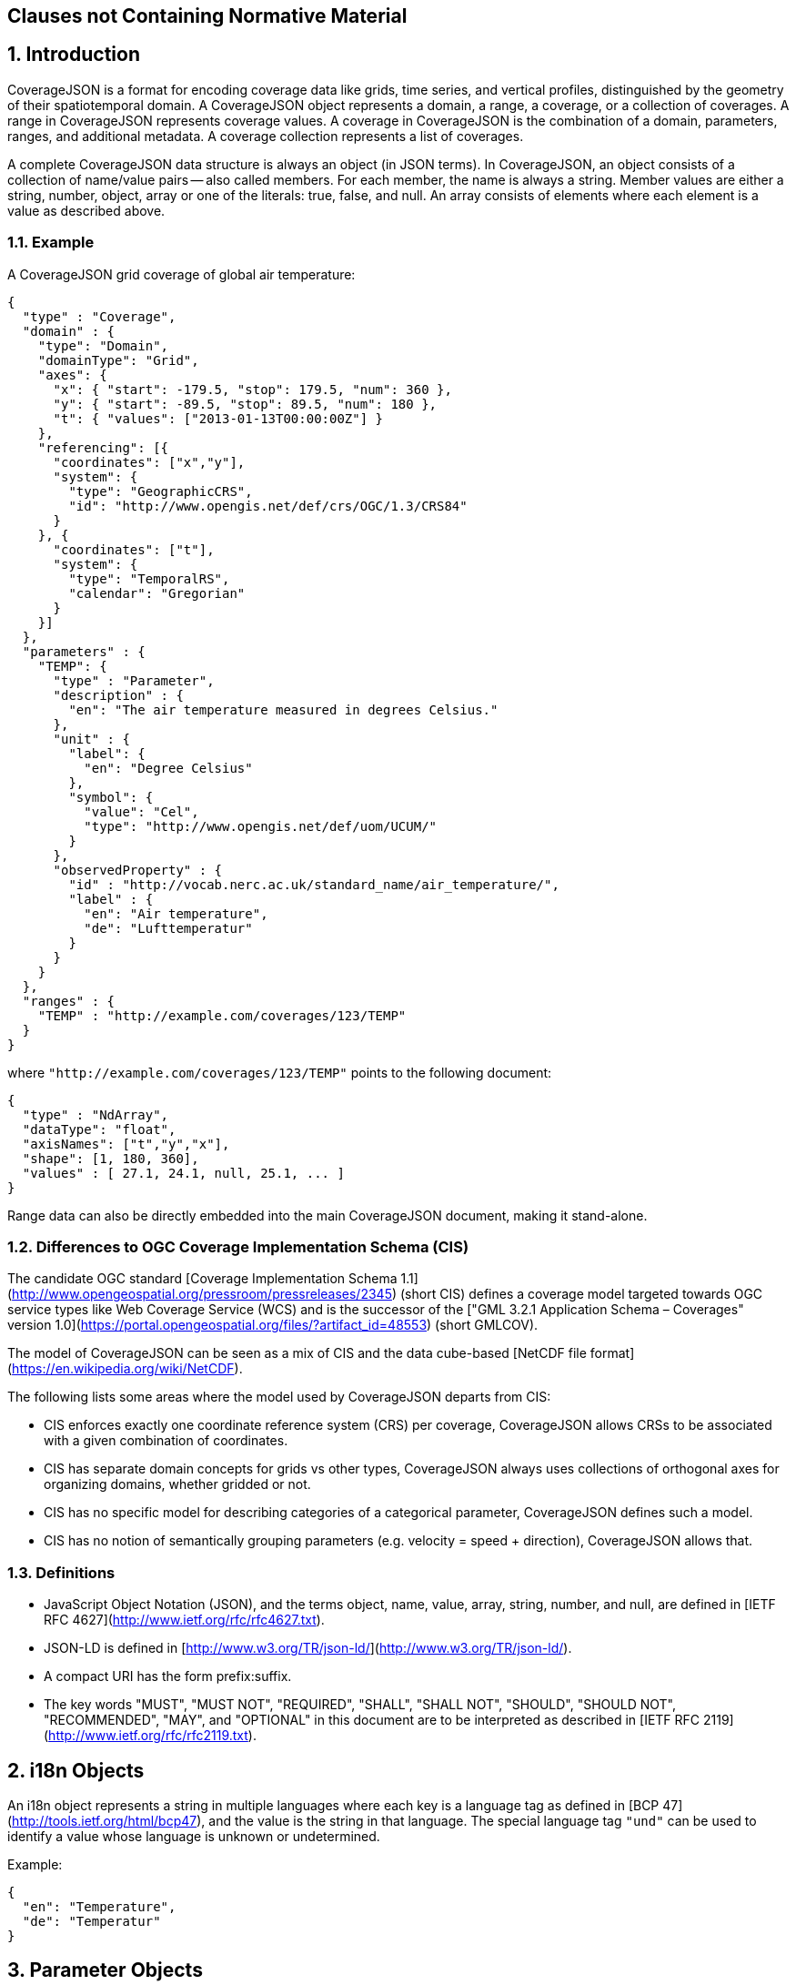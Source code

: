 == Clauses not Containing Normative Material

## 1. Introduction

CoverageJSON is a format for encoding coverage data like grids, time series, and vertical profiles, distinguished by the geometry of their spatiotemporal domain. A CoverageJSON object represents a domain, a range, a coverage, or a collection of coverages. A range in CoverageJSON  represents coverage values. A coverage in CoverageJSON is the combination of a domain, parameters, ranges, and additional metadata. A coverage collection represents a list of coverages.

A complete CoverageJSON data structure is always an object (in JSON terms). In CoverageJSON, an object consists of a collection of name/value pairs -- also called members. For each member, the name is always a string. Member values are either a string, number, object, array or one of the literals: true, false, and null. An array consists of elements where each element is a value as described above.

### 1.1. Example

A CoverageJSON grid coverage of global air temperature:

```json
{
  "type" : "Coverage",
  "domain" : {
    "type": "Domain",
    "domainType": "Grid",
    "axes": {
      "x": { "start": -179.5, "stop": 179.5, "num": 360 },
      "y": { "start": -89.5, "stop": 89.5, "num": 180 },
      "t": { "values": ["2013-01-13T00:00:00Z"] }
    },
    "referencing": [{
      "coordinates": ["x","y"],
      "system": {
        "type": "GeographicCRS",
        "id": "http://www.opengis.net/def/crs/OGC/1.3/CRS84"        
      }
    }, {
      "coordinates": ["t"],
      "system": {
        "type": "TemporalRS",
        "calendar": "Gregorian"
      }
    }]
  },
  "parameters" : {
    "TEMP": {
      "type" : "Parameter",
      "description" : {
        "en": "The air temperature measured in degrees Celsius."
      },
      "unit" : {
        "label": {
          "en": "Degree Celsius"
        },
        "symbol": {
          "value": "Cel",
          "type": "http://www.opengis.net/def/uom/UCUM/"
        }
      },
      "observedProperty" : {
        "id" : "http://vocab.nerc.ac.uk/standard_name/air_temperature/",
        "label" : {
          "en": "Air temperature",
          "de": "Lufttemperatur"
        }
      }
    }
  },
  "ranges" : {
    "TEMP" : "http://example.com/coverages/123/TEMP"
  }
}
```
where `"http://example.com/coverages/123/TEMP"` points to the following document:

```json
{
  "type" : "NdArray",
  "dataType": "float",
  "axisNames": ["t","y","x"],
  "shape": [1, 180, 360],
  "values" : [ 27.1, 24.1, null, 25.1, ... ]
}
```
Range data can also be directly embedded into the main CoverageJSON document, making it stand-alone.

### 1.2. Differences to OGC Coverage Implementation Schema (CIS)

The candidate OGC standard [Coverage Implementation Schema 1.1](http://www.opengeospatial.org/pressroom/pressreleases/2345) (short CIS)
defines a coverage model targeted towards OGC service types like Web Coverage Service (WCS)
and is the successor of the
["GML 3.2.1 Application Schema – Coverages" version 1.0](https://portal.opengeospatial.org/files/?artifact_id=48553) (short GMLCOV).

The model of CoverageJSON can be seen as a mix of CIS and the data cube-based [NetCDF file format](https://en.wikipedia.org/wiki/NetCDF).

The following lists some areas where the model used by CoverageJSON departs from CIS:

- CIS enforces exactly one coordinate reference system (CRS) per coverage, CoverageJSON allows CRSs to be associated with a given combination of coordinates.
- CIS has separate domain concepts for grids vs other types, CoverageJSON always uses collections of orthogonal axes for organizing domains, whether gridded or not.
- CIS has no specific model for describing categories of a categorical parameter, CoverageJSON defines such a model.
- CIS has no notion of semantically grouping parameters (e.g. velocity = speed + direction), CoverageJSON allows that.

### 1.3. Definitions

- JavaScript Object Notation (JSON), and the terms object, name, value, array, string, number, and null, are defined in [IETF RFC 4627](http://www.ietf.org/rfc/rfc4627.txt).
- JSON-LD is defined in [http://www.w3.org/TR/json-ld/](http://www.w3.org/TR/json-ld/).
- A compact URI has the form prefix:suffix.
- The key words "MUST", "MUST NOT", "REQUIRED", "SHALL", "SHALL NOT", "SHOULD", "SHOULD NOT", "RECOMMENDED", "MAY", and "OPTIONAL" in this document are to be interpreted as described in [IETF RFC 2119](http://www.ietf.org/rfc/rfc2119.txt).

## 2. i18n Objects

An i18n object represents a string in multiple languages where each key is a language tag as defined in [BCP 47](http://tools.ietf.org/html/bcp47), and the value is the string in that language.
The special language tag `"und"` can be used to identify a value whose language is unknown or undetermined.

Example:

```json
{
  "en": "Temperature",
  "de": "Temperatur"
}
```

## 3. Parameter Objects

Parameter objects represent metadata about the values of the coverage in terms of the observed property (like water temperature), the units, and others.

- A parameter object MAY have any number of members (name/value pairs).
- A parameter object MUST have a member with the name `"type"` and the value `"Parameter"`.
- A parameter object MAY have a member with the name `"id"` where the value MUST be a string and SHOULD be a common identifier.
- A parameter object MAY have a member with the name `"label"` where the value MUST be an i18n object that is the name of the parameter and which SHOULD be short. Note that this SHOULD be left out if it would be identical to the `"label"` of the `"observedProperty"` member.
- A parameter object MAY have a member with the name `"description"` where the value MUST be an i18n object which is a, perhaps lengthy, textual description of the parameter.
- A parameter object MUST have a member with the name `"observedProperty"` where the value is an object which MUST have the member `"label"` and which MAY have the members `"id"`, `"description"`, and `"categories"`. The value of `"label"` MUST be an i18n object that is the name of the observed property and which SHOULD be short. If given, the value of `"id"` MUST be a string and SHOULD be a common identifier. If given, the value of `"description"` MUST be an i18n object with a textual description of the observed property. If given, the value of `"categories"` MUST be a non-empty array of category objects. A category object MUST an `"id"` and a `"label"` member,  and MAY have a `"description"` member. The value of `"id"` MUST be a string and SHOULD be a common identifier. The value of `"label"` MUST be an i18n object of the name of the category and SHOULD be short. If given, the value of `"description"` MUST be an i18n object with a textual description of the category.
- A parameter object MAY have a member with the name `"categoryEncoding"` where the value is an object where each key is equal to an `"id"` value of the `"categories"` array within the `"observedProperty"` member of the parameter object. There MUST be no duplicate keys. The value is either an integer or an array of integers where each integer MUST be unique within the object.
- A parameter object MAY have a member with the name `"unit"` where the value is an object which MUST have either or both the members `"label"` or/and "`symbol`", and which MAY have the member `"id"`. If given, the value of `"symbol"` MUST either be a string of the symbolic notation of the unit, or an object with the members `"value"` and `"type"` where `"value"` is the symbolic unit notation and `"type"` references the unit serialization scheme that is used. `"type"` MUST HAVE the value `"http://www.opengis.net/def/uom/UCUM/`" if [UCUM](http://unitsofmeasure.org) is used, or a custom value as recommended in section "Extensions". If given, the value of `"label"` MUST be an i18n object of the name of the unit and SHOULD be short. If given, the value of `"id"` MUST be a string and SHOULD be a common identifier. It is RECOMMENDED to reference a unit serialization scheme to allow automatic unit conversion.
- A parameter object MUST NOT have a `"unit"` member if the `"observedProperty"` member has a `"categories"` member.


Example for a continuous-data parameter:

```json
{
  "type" : "Parameter",
  "description" : {
    "en": "The sea surface temperature in degrees Celsius."
  },
  "observedProperty" : {
    "id" : "http://vocab.nerc.ac.uk/standard_name/sea_surface_temperature/",
    "label" : {
      "en": "Sea Surface Temperature"
    },
    "description" : {
      "en": "The temperature of sea water near the surface (including the part under sea-ice, if any), and not the skin temperature."
    }
  },
  "unit" : {
    "label" : {
      "en": "Degree Celsius"
    },
    "symbol": {
      "value": "Cel",
      "type": "http://www.opengis.net/def/uom/UCUM/"
    }
  }
}
```

Example for a categorical-data parameter:

```json
{
  "type" : "Parameter",
  "description" : {
    "en": "The land cover category."
  },
  "observedProperty" : {
    "id" : "http://example.com/land_cover",
    "label" : {
      "en": "Land Cover"
    },
    "description" : {
      "en": "longer description..."
    },
    "categories": [{
      "id": "http://example.com/land_cover/categories/grass",
      "label": {
        "en": "Grass"
      },
      "description": {
        "en": "Very green grass."
      }
    }, {
      "id": "http://example.com/land_cover/categories/forest",
      "label": {
        "en": "Forest"
      }
    }]
  },
  "categoryEncoding": {
    "http://example.com/land_cover/categories/grass": 1,
    "http://example.com/land_cover/categories/forest": [2,3]
  }
}
```

## 4. ParameterGroup Objects

Parameter group objects represent logical groups of parameters, for example vector quantities.

- A parameter group object MAY have any number of members (name/value pairs).
- A parameter group object MUST have a member with the name `"type"` and the value `"ParameterGroup"`.
- A parameter group object MAY have a member with the name `"id"` where the value MUST be a string and SHOULD be a common identifier.
- A parameter group object MAY have a member with the name `"label"` where the value MUST be an i18n object that is the name of the parameter group and which SHOULD be short. Note that this SHOULD be left out if it would be identical to the `"label"` of the `"observedProperty"` member.
- A parameter group object MAY have a member with the name `"description"` where the value MUST be an i18n object which is a, perhaps lengthy, textual description of the parameter group.
- A parameter group object MAY have a member with the name `"observedProperty"` where the value is an object as specified for parameter objects.
- A parameter group object MUST have either or both the members `"label"` or/and `"observedProperty"`.
- A parameter group object MUST have a member with the name `"members"` where the value is a non-empty array of parameter identifiers (see 6.3 Coverage objects).

Example of a group describing a vector quantity:

```json
{
  "type": "ParameterGroup",
  "observedProperty": {
    "label": {
      "en": "Wind velocity"
    }
  },
  "members": ["WIND_SPEED", "WIND_DIR"]
}
```
where `"WIND_SPEED"` and `"WIND_DIR"` reference existing parameters in a CoverageJSON coverage or collection object by their short identifiers.

Example of a group describing uncertainty of a parameter:

```json
{
  "type": "ParameterGroup",
  "label": {
    "en": "Daily sea surface temperature with uncertainty information"
  },
  "observedProperty": {
    "id": "http://vocab.nerc.ac.uk/standard_name/sea_surface_temperature/",
    "label": {
      "en": "Sea surface temperature"
    }
  },
  "members": ["SST_mean", "SST_stddev"]
}
```
where `"SST_mean"` references the following parameter:

```json
{
  "type" : "Parameter",
  "observedProperty" : {
    "label" : {
      "en": "Sea surface temperature daily mean"
    },
    "statisticalMeasure": "http://www.uncertml.org/statistics/mean",
    "statisticalPeriod": "P1D",
    "narrowerThan": ["http://vocab.nerc.ac.uk/standard_name/sea_surface_temperature/"]
  },
  "unit" : {
    "label": {
      "en": "Kelvin"
    },
    "symbol": {
      "value": "K",
      "type": "http://www.opengis.net/def/uom/UCUM/"
    }
  }
}
```

and `"SST_stddev"`:

```json
{
  "type" : "Parameter",
  "observedProperty" : {
    "label" : {
      "en": "Sea surface temperature standard deviation of daily mean"
    },
    "statisticalMeasure": "http://www.uncertml.org/statistics/standard-deviation",
    "narrowerThan": ["http://vocab.nerc.ac.uk/standard_name/sea_surface_temperature/"]
  },
  "unit" : {
    "label": {
      "en": "Kelvin"
    },
    "symbol": {
      "value": "K",
      "type": "http://www.opengis.net/def/uom/UCUM/"
    }
  }
}
```

## 5. Reference system objects
Reference system objects are used to provide information about how to interpret coordinate values within the domain. Coordinates are usually geospatial or temporal in nature, but may also be categorical (based on identifiers). All reference system objects MUST have a member `"type"`, the possible values of which are given in the sections below. Custom values MAY be used as detailed in the "Extensions" section below.

### 5.1. Geospatial Coordinate Reference Systems
Geospatial coordinate reference systems (CRSs) link coordinate values to the Earth.

#### 5.1.1 Geographic Coordinate Reference Systems
Geographic CRSs anchor coordinate values to an ellipsoidal approximation of the Earth. They have coordinate axes of geodetic longitude and geodetic latitude, and perhaps height above the ellipsoid (i.e. they can be two- or three-dimensional). The origin of the CRS is on the surface of the ellipsoid.

 - The value of the `"type"` member MUST be "GeographicCRS"
 - The object MAY have an `"id"` member, whose value MUST be a string and SHOULD be a common identifier for the reference system.

Note that sometimes (e.g. for numerical model data) the exact CRS may not be known or may be undefined. In this case the `"id"` may be omitted, but the `"type"` still indicates that this is a geographic CRS. Therefore clients can still use geodetic longitude, geodetic latitude (and maybe height) axes, even if they can't accurately georeference the information.

If a Coverage conforms to one of the defined [domain types][domain-types] then the coordinate identifier `"x"` is used to denote geodetic longitude, `"y"` is used for geodetic latitude and `z` for ellipsoidal height.

Example of a two-dimensional geographic CRS (longitude-latitude):

```json
{
  "type": "GeographicCRS",
  "id": "http://www.opengis.net/def/crs/OGC/1.3/CRS84"
}
```

Example of a three-dimensional geographic CRS (latitude-longitude-height):

```json
{
  "type": "GeographicCRS",
  "id": "http://www.opengis.net/def/crs/EPSG/0/4979"
}
```

#### 5.1.2 Projected Coordinate Reference Systems
Projected CRSs use two coordinates to denote positions on a Cartesian plane, which is derived from projecting the ellipsoid according to some defined transformation.

 - The value of the `"type"` member MUST be "ProjectedCRS"
 - The object MAY have an `"id"` member, whose value MUST be a string and SHOULD be a common identifier for the reference system.

If a Coverage conforms to one of the defined [domain types][domain-types] then the coordinate identifier `"x"` is used to denote easting and `"y"` is used for northing.

Example of a projected CRS (here [British National Grid](http://spatialreference.org/ref/epsg/osgb-1936-british-national-grid/)):

```json
{
  "type": "ProjectedCRS",
  "id": "http://www.opengis.net/def/crs/EPSG/0/27700"
}
```

#### 5.1.3 Vertical Coordinate Reference Systems
Vertical CRSs use a single coordinate to denote some measure of height or depth, usually approximately oriented with gravity.

- The value of the `"type"` member MUST be "VerticalCRS"
- The object MAY have an `"id"` member, whose value MUST be a string and SHOULD be a common identifier for the reference system.

Example of a vertical CRS, here representing height above the NAV88 datum:

```json
{
  "type": "VerticalCRS",
  "id": "http://www.opengis.net/def/crs/EPSG/0/5703"
}
```

#### 5.1.4 Providing inline definitions of CRSs
Sometimes there may be no well-known identifier for a geospatial CRS. Or the data provider may wish to make the CoverageJSON file more self-contained by avoiding external lookups. In this case a full inline definition of the CRS in JSON (instead of, or in addition to the `"id"`). This has not yet been fully defined in this specification, but we recommend following the OGC Well-Known Text (WKT) structure, for example:

```json
{
  "type": "VerticalCRS",
  "id": "http://www.opengis.net/def/crs/EPSG/0/5703",
  "datum": {
    "id": "http://www.opengis.net/def/datum/EPSG/0/5103",
    "label": {
      "en": "North American Vertical Datum 1988"
    }
  },
  "cs": {
    "id": "http://www.opengis.net/def/cs/EPSG/0/6499",
    "csAxes": [{
      "id": "http://www.opengis.net/def/axis/EPSG/0/114",
      "name": {
        "en": "Gravity-related height"
      },
      "direction": "up",
      "unit": {
        "symbol": "m"
      }
    }]
  }
}
```

In future work, a mapping from OGC WKT2 to JSON may be defined, and may be adopted into the CoverageJSON specification.


### 5.2. Temporal Reference Systems

Time is referenced by a temporal reference system (temporal RS).
In this specification, only a string-based notation for time values is defined.

- A temporal RS object MUST have a member `"type"`. The only currently defined value of it is `"TemporalRS"`.
- A temporal RS object MUST have a member `"calendar"` with value `"Gregorian"` or a URI.
- If the Gregorian calender is used, then `"calendar"` MUST have the value `"Gregorian"` and cannot be a URI.
- A temporal RS object MAY have a member `"timeScale"` with a URI as value.
  If omitted, the time scale defaults to UTC (`"http://www.opengis.net/def/trs/BIPM/0/UTC"`).
  If the time scale is UTC, the `"timeScale"` member MUST be omitted.
- If the calendar is based on years, months, days, then the referenced values SHOULD use one of the following
  ISO8601-based lexical representations:
  - YYYY
  - ±XYYYY (where X stands for extra year digits)
  - YYYY-MM
  - YYYY-MM-DD
  - YYYY-MM-DDTHH:MM:SS[.F]Z where Z is either "Z" or a time scale offset +|-HH:MM
- If calendar dates with reduced precision are used in a lexical representation (e.g. `"2016"`), then
  a client SHOULD interpret those dates in that reduced precision.

Example:

```json
{
  "type": "TemporalRS",
  "calendar": "Gregorian"
}
```

### 5.3. Identifier-based Reference Systems

Identifier-based reference systems (identifier RS) .

- An identifier RS object MUST have a member `"type"` with value `"IdentifierRS"`.
- An identifier RS object MAY have a member `"id"` where the value MUST be a string and SHOULD be a common identifier for the reference system.
- An identifier RS object MAY have a member `"label"` where the value MUST be an i18n object that is the name of the reference system.
- An identifier RS object MAY have a member `"description"` where the value MUST be an i18n object that is the (perhaps lengthy) description of the reference system.
- An identifier RS object MUST have a member `"targetConcept"` where the value is an object that MUST have a member `"label"` and MAY have a member `"description"` where the value of each MUST be an i18n object that is the name or description, respectively, of the concept which is referenced in the system.
- An identifier RS object MAY have a member `"identifiers"` where the value is an object where each key is an identifier referenced by the identifier RS and each value an object describing the referenced concept, equal to `"targetConcept"`.
- Coordinate values associated with an identifier RS MUST be strings.

Example of a geographic identifier reference system:

```json
{
  "type": "IdentifierRS",
  "id": "https://en.wikipedia.org/wiki/ISO_3166-1_alpha-2",
  "label": { "en": "ISO 3166-1 alpha-2 codes" },
  "targetConcept": {
    "id": "http://dbpedia.org/resource/Country",
    "label": {"en": "Country", "de": "Land" }
  },
  "identifiers": {
    "de": {
      "id": "http://dbpedia.org/resource/Germany",
      "label": { "de": "Deutschland", "en": "Germany" }
    },
    "gb": {
      "id": "http://dbpedia.org/resource/United_Kingdom",
      "label": { "de": "Vereinigtes Königreich", "en": "United Kingdom" }
    }
  }
}
```
The domain values in the above example would be `"de"` and `"gb"`.


## 6. CoverageJSON Objects

CoverageJSON documents always consist of a single object. This object (referred to as the CoverageJSON object below) represents a domain, range, coverage, or collection of coverages.

- The CoverageJSON object MAY have any number of members (name/value pairs).
- The CoverageJSON object MUST have a member with the name `"type"` which has as value one of: `"Domain"`, `"NdArray"` (a range encoding), `"TiledNdArray"` (a range encoding), `"Coverage"`, or `"CoverageCollection"`. The case of the type member values MUST be as shown here.

### 6.1. Domain Objects

A domain object is a CoverageJSON object which defines a set of positions and their extent in one or more referencing systems.
Its general structure is:

```json
{
  "type": "Domain",
  "domainType": "...",
  "axes": { ... },
  "referencing": [...]
}
```

- The value of the `"type"` member MUST be `"Domain"`.
- For interoperability reasons it is RECOMMENDED that a domain object has the member `"domainType"` with a string value to indicate that the domain follows a certain structure (e.g. a time series, a vertical profile, a spatio-temporal 4D grid). See the ["Common CoverageJSON Domain Types Specification"][domain-types], which forms part of this specification, for details. Custom domain types may be used as recommended in the section "Extensions".
- A domain object MUST have the member `"axes"` which has as value an object where each key is an axis identifier and each value an axis object as defined below.
- A domain object MAY have the member `"referencing"` where the value is an array of reference system connection objects as defined below.
- A domain object MUST have a `"referencing"` member if the domain object is not part of a coverage collection or if the coverage collection does not have a `"referencing"` member.

#### 6.1.1. Axis Objects

- An axis object MUST have either a `"values"` member or, as a compact notation for a regularly spaced numeric axis, all the members `"start"`, `"stop"`, and `"num"`.
- The value of `"values"` is a non-empty array of axis values.
- The values of `"start"` and `"stop"` MUST be numbers, and the value of `"num"` an integer greater than zero. If the value of `"num"` is `1`, then `"start"` and `"stop"` MUST have identical values. For `num > 1`, the array elements of `"values"` MAY be reconstructed with the formula `start + i * step` where `i` is the ith element and in the interval `[0, num-1]` and `step = (stop - start) / (num - 1)`. If `num = 1` then `"values"` is `[start]`. Note that `"start"` can be greater than `"stop"` in which case the axis values are descending.
- The value of `"dataType"` determines the structure of an axis value and its coordinates that are made available for referencing. The values of `"dataType"` defined in this specification are `"primitive"`, `"tuple"`, and `"polygon"`. Custom values MAY be used as detailed in the "Extensions" section. For `"primitive"`, there is a single coordinate identifier and each axis value MUST be a number or string. For `"tuple"`, each axis value MUST be an array of fixed size of primitive values in a defined order, where the tuple size corresponds to the number of coordinate identifiers. For `"polygon"`, each axis value MUST be a GeoJSON Polygon coordinate array, where the order of coordinates is given by the `"coordinates"` array.
- If missing, the member `"dataType"` defaults to `"primitive"` and MUST not be included for that default case.
- If `"dataType"` is `"primitive"` and the associated reference system (see 6.1.2) defines a natural ordering of values then the array values in `"values"`, if existing, MUST be ordered monotonically, that is, increasing or decreasing.
- The value of `"coordinates"` is a non-empty array of coordinate identifiers corresponding to the order of the coordinates defined by `"dataType"`.
- If missing, the member `"coordinates"` defaults to a one-element array of the axis identifier and MUST NOT be included for that default case.
- A coordinate identifier SHALL NOT be defined more than once in all axis objects of a domain object.
- An axis object MAY have axis value bounds defined in the member `"bounds"` where the value is an array of values of length `len*2` with `len` being the length of the `"values"` array. For each axis value at array index `i` in the `"values"` array, a lower and upper bounding value at positions `2*i` and `2*i+1`, respectively, are given in the bounds array.
- If a domain axis object has no `"bounds"` member then a bounds array MAY be derived automatically.

Example of an axis object with bounds:

```json
{
  "values": [20,21],
  "bounds": [19.5,20.5,
             20.5,21.5]
}
```

Example of an axis object with regular axis encoding:

```json
{
  "start": 0,
  "stop": 5,
  "num": 6
}
```
The axis values in the above example are equal to `"values": [0,1,2,3,4,5]`.

Example of an axis object with tuple values:

```json
{
  "dataType": "tuple",
  "coordinates": ["t","x","y"],  
  "values": [
    ["2008-01-01T04:00:00Z",1,20],
    ["2008-01-01T04:30:00Z",2,21]
  ]
}
```

Example of an axis object with Polygon values:

```json
{
  "dataType": "polygon",
  "coordinates": ["x","y"],
  "values": [
    [ [ [100.0, 0.0], [101.0, 0.0], [101.0, 1.0], [100.0, 1.0], [100.0, 0.0] ]  ]
  ]
}
```

#### 6.1.2. Reference System Connection Objects

A reference system connection object creates a link between values within domain axes and a reference system to be able to interpret those values, e.g. as coordinates in a certain coordinate reference system.

- A reference system connection object MUST have a member `"coordinates"` which has as value an array of coordinate identifiers that are referenced in this object. Depending on the type of referencing, the ordering of the identifiers MAY be relevant, e.g. for 2D/3D coordinate reference systems. In this case, the order of the identifiers MUST match the order of axes in the coordinate reference system.
- A reference system connection object MUST have a member `"system"` whose value MUST be a Reference System Object (defined in section 5 above).

Example of a reference system connection object:

```json
{
  "coordinates": ["y","x","z"],
  "system": {
    "type": "GeographicCRS",
    "id": "http://www.opengis.net/def/crs/EPSG/0/4979"
  }
}
```

#### 6.1.3. Examples

Example of a domain object with [`"Grid"`][domain-types] domain type:

```json
{
  "type": "Domain",
  "domainType": "Grid",
  "axes": {
    "x": { "values": [1,2,3] },
    "y": { "values": [20,21] },
    "z": { "values": [1] },
    "t": { "values": ["2008-01-01T04:00:00Z"] }
  },
  "referencing": [{
    "coordinates": ["t"],
    "system": {
      "type": "TemporalRS",
      "calendar": "Gregorian"
    }
  }, {
    "coordinates": ["y","x","z"],
    "system": {
      "type": "GeographicCRS",
      "id": "http://www.opengis.net/def/crs/EPSG/0/4979"
    }
  }]
}
```

Example of a domain object with [`"Trajectory"`][domain-types] domain type:

```json
{
  "type": "Domain",
  "domainType": "Trajectory",
  "axes": {
    "composite": {
      "dataType": "tuple",
      "coordinates": ["t","x","y"],
      "values": [
        ["2008-01-01T04:00:00Z", 1, 20],
        ["2008-01-01T04:30:00Z", 2, 21]
      ]
    }
  },
  "referencing": [{
    "coordinates": ["t"],
    "system": {
      "type": "TemporalRS",
      "calendar": "Gregorian"
    }
  }, {
    "coordinates": ["x","y"],
    "system": {
      "type": "GeographicCRS",
      "id": "http://www.opengis.net/def/crs/OGC/1.3/CRS84"
    }
  }]
}
```

### 6.2. NdArray Objects

A CoverageJSON object with the type `"NdArray"` is an NdArray object. It represents a multidimensional (>= 0D) array with named axes, encoded as a flat one-dimensional array in row-major order.

- An NdArray object MUST have a member with the name `"values"` where the value is an array of numbers and nulls, or strings and nulls, where nulls represent missing data.
- An NdArray object MUST have a member with the name `"dataType"` where the value is either `"float"`, `"integer"`, or `"string"` and MUST correspond to the data type of the non-null values in the `"values"` array.
- An NdArray object MAY have a member with the name `"shape"` where the value is an array of integers. For 0D arrays, `"shape"` MAY be omitted (defaulting to `[]`), for >= 1D arrays it MUST be included.
- An NdArray object MAY have a member with the name `"axisNames"` where the value is a string array of the same length as `"shape"`. For 0D arrays, `"axisNames"` MAY be omitted (defaulting to `[]`), for >= 1D arrays it MUST be included.
- Note that common JSON implementations use 64-bit floating point numbers as data type for `"values"`, therefore precision has to be taken into account. For example, only integers within the extent [-2^32, 2^32] can be accurately represented with 64-bit floating point numbers.

Example:

```json
{
  "type": "NdArray",
  "dataType": "float",
  "shape": [4, 2],
  "axisNames": ["y", "x"],
  "values": [
    12.3, 12.5, 11.5, 23.1,
    null, null, 10.1, 9.1
  ]  
}
```

### 6.3. TiledNdArray Objects

A CoverageJSON object with the type `"TiledNdArray"` is a TiledNdArray object. It represents a multidimensional (>= 1D) array with named axes that is split up into sets of linked NdArray documents. Each tileset typically covers a specific data access scenario, for example, loading a single time slice of a grid vs. loading a time series of a spatial subset of a grid.

- A TiledNdArray object MUST have a member with the name `"dataType"` where the value is either `"float"`, `"integer"`, or `"string"`.
- A TiledNdArray object MUST have a member with the name `"shape"` where the value is a non-empty array of integers.
- A TiledNdArray object MUST have a member with the name `"axisNames"` where the value is a string array of the same length as `"shape"`.
- A TiledNdArray object MUST have a member with the name `"tileSets"` where the value is a non-empty array of TileSet objects.
- A TileSet object MUST have a member with the name `"tileShape"` where the value is an array of the same length as `"shape"` and where each array element is either null or an integer lower or equal than the corresponding element in `"shape"`. A null value denotes that the axis is not tiled.
- A TileSet object MUST have a member with the name `"urlTemplate"` where the value is a Level 1 URI template as defined in [RFC 6570](https://tools.ietf.org/html/rfc6570). The URI template MUST contain a variable for each axis name whose corresponding element in `"tileShape"` is not null. A variable for an axis of total size `totalSize` (from `"shape"`) and tile size `tileSize` (from `"tileShape"`) has as value one of the integers `0, 1, ..., q + r - 1` where `q` and `r` are the quotient and remainder obtained by dividing `totalSize` by `tileSize`. Each URI that can be generated from the URI template MUST resolve to an NdArray CoverageJSON document where the members `"dataType"` and `"axisNames`" are identical to the ones of the TiledNdArray object, and where each value of `"shape"` is an integer equal, or lower if an edge tile, to the corresponding element in `"tileShape"` while replacing null with the corresponding element of `"shape"` of the TiledNdArray.

Example:

```json
{
  "type" : "TiledNdArray",
  "dataType": "integer",
  "axisNames": ["t", "y", "x"],
  "shape": [2, 5, 10],
  "tileSets": [{
    "tileShape": [null, null, null],
    "urlTemplate": "http://example.com/a/all.covjson"
  }, {
    "tileShape": [1, null, null],
    "urlTemplate": "http://example.com/b/{t}.covjson"
  }, {
    "tileShape": [null, 2, 3],
    "urlTemplate": "http://example.com/c/{y}-{x}.covjson"
  }]
}
```

`http://example.com/a/all.covjson`:

```json
{
  "type": "NdArray",
  "dataType": "integer",
  "axisNames": ["t", "y", "x"],
  "shape": [2, 5, 10],
  "values": [
     1,  2,  3,  4,  5,  6,  7,  8,  9, 10,
    11, 12, 13, 14, 15, 16, 17, 18, 19, 20,
    21, 22, 23, 24, 25, 26, 27, 28, 29, 30,
    31, 32, 33, 34, 35, 36, 37, 38, 39, 40,
    41, 42, 43, 44, 45, 46, 47, 48, 49, 50,

    51, 52, 53, 54, 55, 56, 57, 58, 59, 60,
    61, 62, 63, 64, 65, 66, 67, 68, 69, 70,
    71, 72, 73, 74, 75, 76, 77, 78, 79, 80,
    81, 82, 83, 84, 85, 86, 87, 88, 89, 90,
    91, 92, 93, 94, 95, 96, 97, 98, 99, 100
  ]
}
```

`http://example.com/b/0.covjson`:

```json
{
  "type": "NdArray",
  "dataType": "integer",
  "axisNames": ["t", "y", "x"],
  "shape": [1, 5, 10],
  "values": [
     1,  2,  3,  4,  5,  6,  7,  8,  9, 10,
    11, 12, 13, 14, 15, 16, 17, 18, 19, 20,
    21, 22, 23, 24, 25, 26, 27, 28, 29, 30,
    31, 32, 33, 34, 35, 36, 37, 38, 39, 40,
    41, 42, 43, 44, 45, 46, 47, 48, 49, 50
  ]
}
```

`http://example.com/c/0-0.covjson`:

```json
{
  "type": "NdArray",
  "dataType": "integer",
  "axisNames": ["t", "y", "x"],
  "shape": [2, 2, 3],
  "values": [
     1,  2,  3,
    11, 12, 13,

    51, 52, 53,
    61, 62, 63
  ]
}
```

`http://example.com/c/0-3.covjson`:

```json
{
  "type": "NdArray",
  "dataType": "integer",
  "axisNames": ["t", "y", "x"],
  "shape": [2, 2, 1],
  "values": [
    10,
    20,

    60,
    70
  ]
}
```

### 6.4. Coverage Objects

A CoverageJSON object with the type `"Coverage"` is a coverage object.

- If a coverage has a commonly used identifier, that identifier SHOULD be included as a member of the coverage object with the name `"id"`.
- A coverage object MUST have a member with the name `"domain"` where the value is either a domain object or a URL.
- If the value of `"domain"` is a URL and the referenced domain has a `"domainType"` member, then the coverage object SHOULD have the member `"domainType"` where the value MUST equal that of the referenced domain.
- If the coverage object is part of a coverage collection which has a `"domainType"` member then that member SHOULD be omitted in the coverage object.
- A coverage object MAY have a member with the name `"parameters"` where the value is an object where each member has as name a short identifier and as value a parameter object. The identifier corresponds to the commonly known concept of "variable name" and is merely used in clients for conveniently accessing the corresponding range object.
- A coverage object MUST have a `"parameters"` member if the coverage object is not part of a coverage collection or if the coverage collection does not have a `"parameters"` member.
- A coverage object MAY have a member with the name `"parameterGroups"` where the value is an array of ParameterGroup objects.
- A coverage object MUST have a member with the name `"ranges"` where the value is a range set object. Any member of a range set object has as name any of the names in a `"parameters"` object in scope and as value either an NdArray or TiledNdArray object or a URL resolving to a CoverageJSON document of such object. A `"parameters"` member in scope is either within the enclosing coverage object or, if part of a coverage collection, in the parent coverage collection object. The shape and axis names of each NdArray or TiledNdArray object MUST correspond to the domain axes defined by `"domain"`, while single-valued axes MAY be omitted. If the referenced parameter object has a `"categoryEncoding"` member, then each non-null array element of the `"values"` member of the NdArray object, or the linked NdArray objects within a TiledNdArray object, MUST be equal to one of the values defined in the `"categoryEncoding"` object and be interpreted as the matching category.
- A coverage object MAY have a member with the name `"rangeAlternates"` where the value is a range alternates object. Any member of a range alternates object has as name a format identifier and a value that is defined by the format definition.
- Note that it is allowed to have an empty `"ranges"` member object. This can make sense if `"rangeAlternates"` is given and clients are expected to have support for the alternative range format(s).

Example:

See the [Vertcal Profile Coverage Example](https://covjson.org/spec/#vertical-profile-coverage)

### 6.5. Coverage Collection Objects

A CoverageJSON object with the type `"CoverageCollection"` is a coverage collection object.

- A coverage collection object MAY have the member `"domainType"` with a string value to indicate that the coverage collection only contains coverages of the given domain type. See the ["Common CoverageJSON Domain Types Specification"][domain-types], which forms part of this specification, for details. Custom domain types may be used as recommended in the section "Extensions".
- If a coverage collection object has the member `"domainType"`, then this member is inherited to all included coverages.
- A coverage collection object MUST have a member with the name `"coverages"`. The value corresponding to `"coverages"` is an array. Each element in the array is a coverage object as defined above.
- A coverage collection object MAY have a member with the name `"parameters"` where the value is an object where each member has as name a short identifier and as value a parameter object.
- A coverage collection object MAY have a member with the name `"parameterGroups"` where the value is an array of ParameterGroup objects.
- A coverage collection object MAY have a member with the name `"referencing"` where the value is an array of reference system connection objects.

Example:

See the [Coverage Collection Example](https://covjson.org/spec/#coverage-collection)

## 7. Extensions

A CoverageJSON document can be extended with custom members and types in a robust and interoperable way. For that, it makes use of absolute URIs and compact URIs (prefix:suffix) in order to avoid conflicts with other extensions and future versions of the format. A central registry of compact URI prefixes is provided which anyone can extend and which is a simple mapping from compact URI prefix to namespace URI in order to avoid collisions with other extensions that are based on compact URIs as well. Extensions that do not follow this approach MAY use simple names instead of absolute or compact URIs but have to accept the consequence of the document being less interoperable and future-proof. In certain use cases this is not an issue and may be a preferred solution for simplicity reasons, for example, if such CoverageJSON documents are only used internally and are not meant to be shared to a wider audience.

### 7.1. Custom members

If a custom member is added to a CoverageJSON document, its name SHOULD be a compact URIs of the form `"prefix:suffix"`.

Example:

```json
{
  "type" : "Coverage",
  "dct:license": "https://creativecommons.org/licenses/by/4.0/",
  ...
}
```

The prefix SHOULD be registered at <https://covjson.org/prefixes/> which in the example above would be `dct = http://purl.org/dc/terms/`.

If the value of a custom member can have multiple structures, for example a string or an object, then a client should ignore the member if it does not understand the structure that is used.

Example of a different value structure:

```json
{
  "type" : "Coverage",
  "dct:license": {
    "id": "https://creativecommons.org/licenses/by/4.0/",
    "label": {
      "en": "Creative Commons Attribution 4.0 International License"
    }
  },
  ...
}
```

### 7.2. Custom types

Custom types MAY be used with the following members:

- `"domainType"` in domain objects
- `"dataType"` in axis objects
- `"type"` in reference system objects
- `"type"` in unit symbol objects
- `"type"` within custom members that have an object as value

The custom value of those members SHOULD be either an absolute URI or a compact URI. If a compact URI is used, then the prefix SHOULD be registered at <https://covjson.org/prefixes/>.

Example of a custom unit symbol type using an absolute URI:

```json
{
  "type" : "Parameter",
  "unit" : {
    "symbol": {
      "value": "degreeC",
      "type": "http://www.opengis.net/def/uom/UDUNITS/"
    }
  },
  "observedProperty" : {
    "label" : {
      "en": "Air temperature"
    }
  }
}
```

Example of a custom reference system type using a compact URI:

```json
{
  "type": "uor:HEALPixRS",
  "uor:h": 3,
  "uor:k": 3,
  "uor:ordering": "nested"
}
```


## 8. JSON-LD

If no JSON-LD context is given, then the default context `https://covjson.org/context.jsonld` SHALL be assumed. Note that this context includes [registered namespace prefixes](https://covjson.org/prefixes/) and MAY be updated in a backwards-compatible way as the format evolves.

Additional semantics not provided by the default context MAY be provided by specifying an explicit `"@context"` member in the root of a CoverageJSON document. The value of that member MUST be an array where the first element is the default context URL. Any additional context definitions SHALL NOT override definitions of the default context, except when the definition is identical.

Providing an explicit context is especially useful for extensions. A recommended practice is to include any used namespace prefixes, even if registered, in the explicit context. This provides additional clarity and helps humans understand the document more quickly.

It is NOT RECOMMENDED to use the explicit JSON-LD context to map simple names, for example, `"license": "dct:license"`. On one side, this would hinder interoperability for generic non-JSON-LD clients, as they generally rely on absolute URIs or [registered prefixes](https://covjson.org/prefixes/) of compact URIs. On the other side, it would make documents less future-proof as there may be name collisions with future versions of the format where semantics of that name may be defined differently. It is therefore RECOMMENDED to use compact or absolute URIs if an explicit JSON-LD context is included.

Note that domain axis values and range values SHOULD NOT be exposed as linked data via the JSON-LD context since they are not suitable for such representation.

Example:

```json
{
  "@context": [
    "https://covjson.org/context.jsonld",
    {
      "dct": "http://purl.org/dc/terms/",
      "dct:license": { "@type": "@id" }
    }
  ],
  "type" : "Coverage",
  "dct:license": "https://creativecommons.org/licenses/by/4.0/",
   ...
}
```

In this example, additional semantics for the registered `dct` prefix are provided by stating that the `"dct:license"` member value in this document is an identifier and not just an unstructured string.

## 9. Resolving domain and range URLs

If a domain or range is referenced by a URL in a CoverageJSON document, then the client should, whenever is appropriate, load the data from the given URL and treat the loaded data as if it was directly embedded in place of the URL. When sending HTTP requests, the `Accept` header SHOULD be set appropriately to the CoverageJSON media type.

## 10. Media Type and File Extension

The CoverageJSON media type SHALL be `application/prs.coverage+json` with an optional parameter `profile` which is a non-empty list of space-separated URIs identifying specific constraints or conventions that apply to a CoverageJSON document according to [RFC6906](http://www.ietf.org/rfc/rfc6906.txt). The only profile URI defined in this document is `https://covjson.org/def/core#standalone` which asserts that all domain and range objects are directly embedded in a CoverageJSON document and not referenced by URLs. There is no `charset` parameter and CoverageJSON documents MUST be serialized using the UTF-8 character encoding.

The file extension SHALL be `covjson`.

## Appendix A. Coverage Examples

### Vertical Profile Coverage

```json
{
  "type" : "Coverage",
  "domain" : {
    "type" : "Domain",
    "domainType" : "VerticalProfile",
    "axes": {
      "x" : { "values": [-10.1] },
      "y" : { "values": [ -40.2] },
      "z" : { "values": [
              5.4562, 8.9282, 14.8802, 20.8320, 26.7836, 32.7350,
              38.6863, 44.6374, 50.5883, 56.5391, 62.4897, 68.4401,
              74.3903, 80.3404, 86.2902, 92.2400, 98.1895, 104.1389,
              110.0881, 116.0371, 121.9859 ] },
      "t" : { "values": ["2013-01-13T11:12:20Z"] }
    },
    "referencing": [{
      "coordinates": ["x","y"],
      "system": {
        "type": "GeographicCRS",
        "id": "http://www.opengis.net/def/crs/OGC/1.3/CRS84"
      }
    }, {
      "coordinates": ["z"],
      "system": {
        "type": "VerticalCRS",
        "cs": {
          "csAxes": [{
            "name": {
              "en": "Pressure"
            },
            "direction": "down",
            "unit": {
              "symbol": "Pa"
            }
          }]
        }
      }
    }, {
      "coordinates": ["t"],
      "system": {
        "type": "TemporalRS",
        "calendar": "Gregorian"
      }
    }]
  },
  "parameters" : {
    "PSAL": {
      "type" : "Parameter",
      "description" : {
        "en": "The measured salinity, in practical salinity units (psu) of the sea water "
      },
      "unit" : {
        "symbol" : "psu"
      },
      "observedProperty" : {
        "id" : "http://vocab.nerc.ac.uk/standard_name/sea_water_salinity/",
        "label" : {
          "en": "Sea Water Salinity"
        }
      }
    },
    "POTM": {
      "type" : "Parameter",
      "description" : {
        "en": "The potential temperature, in degrees celcius, of the sea water"
      },
      "unit" : {
        "symbol" : "°C"
      },
      "observedProperty" : {
        "id" : "http://vocab.nerc.ac.uk/standard_name/sea_water_potential_temperature/",
        "label" : {
          "en": "Sea Water Potential Temperature"
        }
      }
    }
  },
  "ranges" : {
    "PSAL" : {
      "type" : "NdArray",
      "dataType": "float",
      "shape": [21],
      "axisNames": ["z"],
      "values" : [ 43.9599, 43.9599, 43.9640, 43.9640, 43.9679, 43.9879, 44.0040,
                   44.0120, 44.0120, 44.0159, 44.0320, 44.0320, 44.0480, 44.0559,
                   44.0559, 44.0579, 44.0680, 44.0740, 44.0779, 44.0880, 44.0940 ]
    },
    "POTM" : {
      "type" : "NdArray",
      "dataType": "float",
      "shape": [21],
      "axisNames": ["z"],
      "values" : [ 23.8, 23.7, 23.5, 23.4, 23.2, 22.4, 21.8,
                   21.7, 21.5, 21.3, 21.0, 20.6, 20.1, 19.7,
                   19.4, 19.1, 18.9, 18.8, 18.7, 18.6, 18.5 ]
    }
  }
}
```

### Coverage Collection

```json
{
  "type" : "CoverageCollection",
  "domainType" : "VerticalProfile",
  "parameters" : {
    "PSAL": {
      "type" : "Parameter",
      "description" : {
        "en": "The measured salinity, in practical salinity units (psu) of the sea water"
      },
      "unit" : {
        "symbol" : "psu"
      },
      "observedProperty" : {
        "id": "http://vocab.nerc.ac.uk/standard_name/sea_water_salinity/",
        "label" : {
          "en": "Sea Water Salinity"
        }
      }
    }
  },
  "referencing": [{
    "coordinates": ["x","y"],
    "system": {
      "type": "GeographicCRS",
      "id": "http://www.opengis.net/def/crs/OGC/1.3/CRS84"
    }
  }, {
    "coordinates": ["z"],
    "system": {
      "type": "VerticalCRS",
      "cs": {
        "csAxes": [{
          "name": {
            "en": "Pressure"
          },
          "direction": "down",
          "unit": {
            "symbol": "Pa"
          }
        }]
      }
    }
  }, {
    "coordinates": ["t"],
    "system": {
      "type": "TemporalRS",
      "calendar": "Gregorian"
    }
  }],
  "coverages": [
    {
      "type" : "Coverage",
      "domain" : {
        "type": "Domain",
        "axes": {
          "x": { "values": [-10.1] },
          "y": { "values": [-40.2] },
          "z": { "values": [ 5, 8, 14 ] },
          "t": { "values": ["2013-01-13T11:12:20Z"] }
        }
      },
      "ranges" : {
        "PSAL" : {
          "type" : "NdArray",
          "dataType": "float",
          "shape": [3],
          "axisNames": ["z"],
          "values" : [ 43.7, 43.8, 43.9 ]
        }
      }
    }, {
      "type" : "Coverage",
      "domain" : {
        "type": "Domain",
        "axes": {
          "x": { "values": [-11.1] },
          "y": { "values": [-45.2] },
          "z": { "values": [ 4, 7, 9 ] },
          "t": { "values": ["2013-01-13T12:12:20Z"] }
        }
      },
      "ranges" : {
        "PSAL" : {
          "type" : "NdArray",
          "dataType": "float",
          "shape": [3],
          "axisNames": ["z"],
          "values" : [ 42.7, 41.8, 40.9 ]
        }
      }
    }]
}
```

## Attribution

This specification uses ideas and sentence structures from the [GeoJSON specification](http://geojson.org/geojson-spec.html) which is licensed under a [Creative Commons Attribution 3.0 United States License](http://creativecommons.org/licenses/by/3.0/us/).

## Acknowledgements

This work was inspired by a demonstration of the concept by Joan Masó of CREAF.
